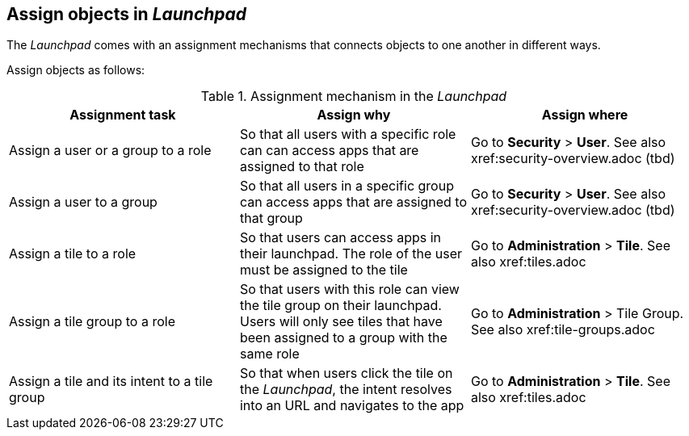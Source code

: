 ==  Assign objects in _Launchpad_
The _Launchpad_ comes with an assignment mechanisms that connects objects to one another in different ways.

//@parson. Table doesn't look good. Please review the table content. I'll improve the table layout later. References in "Assign where" do not exist yet. Ignore.

Assign objects as follows:

[frame=ends]
[frame=sides]
.Assignment mechanism in the _Launchpad_
[options="header,footer"]
|=======================
<|*Assignment task* <|*Assign why*      <|*Assign where*
|Assign a user or a group to a role    |So that all users with a specific role can can access apps that are assigned to that role     |Go to *Security* > *User*. See also xref:security-overview.adoc (tbd)
|Assign a user to a group    |So that all users in a specific group can access apps that are assigned to that group     |Go to *Security* > *User*. See also xref:security-overview.adoc (tbd)
|Assign a tile to a role    |So that users can access apps in their launchpad. The role of the user must be assigned to the tile  |Go to *Administration* > *Tile*. See also xref:tiles.adoc
|Assign a tile group to a role    |So that users with this role can view the tile group on their launchpad. Users will only see  tiles that have been assigned to a group with the same role     |Go to *Administration* > Tile Group. See also xref:tile-groups.adoc
|Assign a tile and its intent to a tile group    |So that when users click the tile on the _Launchpad_, the intent resolves into an URL and navigates to the app     |Go to *Administration* > *Tile*. See also xref:tiles.adoc
|=======================